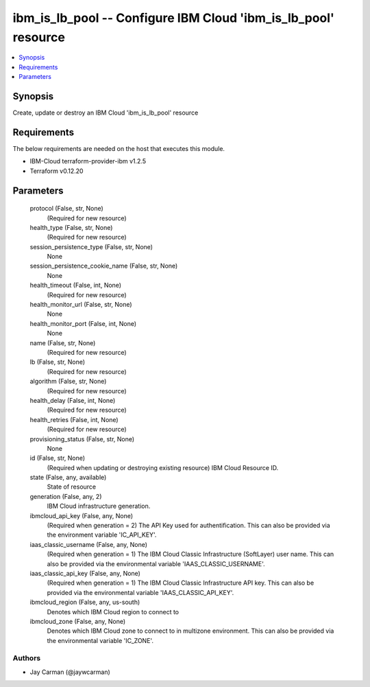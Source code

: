 
ibm_is_lb_pool -- Configure IBM Cloud 'ibm_is_lb_pool' resource
===============================================================

.. contents::
   :local:
   :depth: 1


Synopsis
--------

Create, update or destroy an IBM Cloud 'ibm_is_lb_pool' resource



Requirements
------------
The below requirements are needed on the host that executes this module.

- IBM-Cloud terraform-provider-ibm v1.2.5
- Terraform v0.12.20



Parameters
----------

  protocol (False, str, None)
    (Required for new resource)


  health_type (False, str, None)
    (Required for new resource)


  session_persistence_type (False, str, None)
    None


  session_persistence_cookie_name (False, str, None)
    None


  health_timeout (False, int, None)
    (Required for new resource)


  health_monitor_url (False, str, None)
    None


  health_monitor_port (False, int, None)
    None


  name (False, str, None)
    (Required for new resource)


  lb (False, str, None)
    (Required for new resource)


  algorithm (False, str, None)
    (Required for new resource)


  health_delay (False, int, None)
    (Required for new resource)


  health_retries (False, int, None)
    (Required for new resource)


  provisioning_status (False, str, None)
    None


  id (False, str, None)
    (Required when updating or destroying existing resource) IBM Cloud Resource ID.


  state (False, any, available)
    State of resource


  generation (False, any, 2)
    IBM Cloud infrastructure generation.


  ibmcloud_api_key (False, any, None)
    (Required when generation = 2) The API Key used for authentification. This can also be provided via the environment variable 'IC_API_KEY'.


  iaas_classic_username (False, any, None)
    (Required when generation = 1) The IBM Cloud Classic Infrastructure (SoftLayer) user name. This can also be provided via the environmental variable 'IAAS_CLASSIC_USERNAME'.


  iaas_classic_api_key (False, any, None)
    (Required when generation = 1) The IBM Cloud Classic Infrastructure API key. This can also be provided via the environmental variable 'IAAS_CLASSIC_API_KEY'.


  ibmcloud_region (False, any, us-south)
    Denotes which IBM Cloud region to connect to


  ibmcloud_zone (False, any, None)
    Denotes which IBM Cloud zone to connect to in multizone environment. This can also be provided via the environmental variable 'IC_ZONE'.













Authors
~~~~~~~

- Jay Carman (@jaywcarman)


